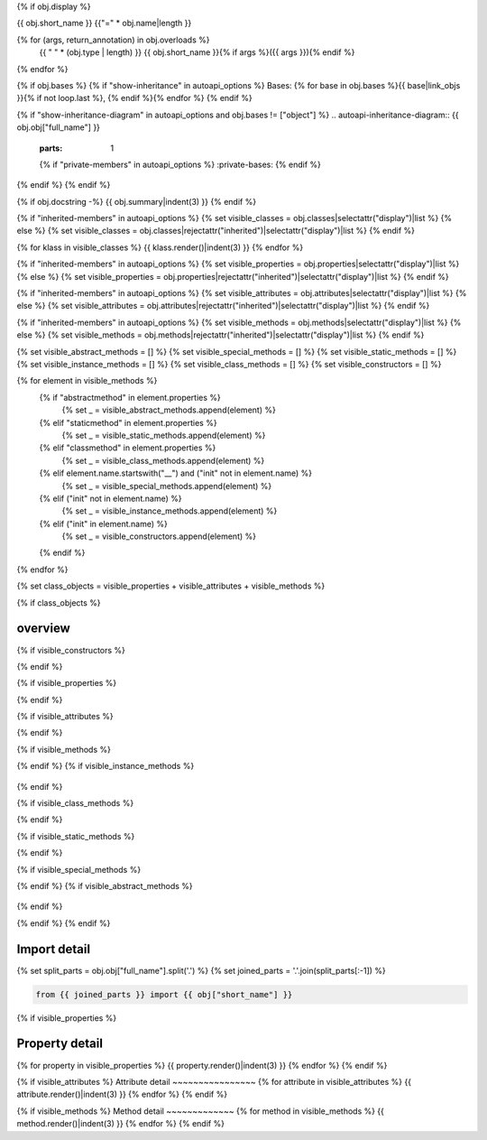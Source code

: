 {% if obj.display %}

{{ obj.short_name }}
{{"=" * obj.name|length }}

.. py:{{ obj["type"] }}:: {{ obj["short_name"] }}{% if obj["args"] %}({{ obj["args"] }}){% endif %}

   :canonical: {{ obj["obj"]["full_name"] }}


{% for (args, return_annotation) in obj.overloads %}
    {{ " " * (obj.type | length) }}   {{ obj.short_name }}{% if args %}({{ args }}){% endif %}
{% endfor %}


{% if obj.bases %}
{% if "show-inheritance" in autoapi_options %}
Bases: {% for base in obj.bases %}{{ base|link_objs }}{% if not loop.last %}, {% endif %}{% endfor %}
{% endif %}

{% if "show-inheritance-diagram" in autoapi_options and obj.bases != ["object"] %}
.. autoapi-inheritance-diagram:: {{ obj.obj["full_name"] }}
   :parts: 1
   {% if "private-members" in autoapi_options %}
   :private-bases:
   {% endif %}

{% endif %}
{% endif %}

{% if obj.docstring -%}
{{ obj.summary|indent(3) }}
{% endif %}

{% if "inherited-members" in autoapi_options %}
{% set visible_classes = obj.classes|selectattr("display")|list %}
{% else %}
{% set visible_classes = obj.classes|rejectattr("inherited")|selectattr("display")|list %}
{% endif %}

{% for klass in visible_classes %}
{{ klass.render()|indent(3) }}
{% endfor %}

{% if "inherited-members" in autoapi_options %}
{% set visible_properties = obj.properties|selectattr("display")|list %}
{% else %}
{% set visible_properties = obj.properties|rejectattr("inherited")|selectattr("display")|list %}
{% endif %}

{% if "inherited-members" in autoapi_options %}
{% set visible_attributes = obj.attributes|selectattr("display")|list %}
{% else %}
{% set visible_attributes = obj.attributes|rejectattr("inherited")|selectattr("display")|list %}
{% endif %}

{% if "inherited-members" in autoapi_options %}
{% set visible_methods = obj.methods|selectattr("display")|list %}
{% else %}
{% set visible_methods = obj.methods|rejectattr("inherited")|selectattr("display")|list %}
{% endif %}

{% set visible_abstract_methods = [] %}
{% set visible_special_methods = [] %}
{% set visible_static_methods = [] %}
{% set visible_instance_methods = [] %}
{% set visible_class_methods = [] %}
{% set visible_constructors = [] %}

{% for element in visible_methods %}
    {% if "abstractmethod" in element.properties %}
        {% set _ = visible_abstract_methods.append(element) %}
    {% elif "staticmethod" in element.properties %}
        {% set _ = visible_static_methods.append(element) %}
    {% elif "classmethod" in element.properties %}
        {% set _ = visible_class_methods.append(element) %}
    {% elif element.name.startswith("__") and ("init" not in element.name) %}
        {% set _ = visible_special_methods.append(element) %}
    {% elif ("init" not in element.name) %}
        {% set _ = visible_instance_methods.append(element) %}
    {% elif ("init" in element.name) %}
        {% set _ = visible_constructors.append(element) %}
    {% endif %}
{% endfor %}


{% set class_objects = visible_properties + visible_attributes + visible_methods %}

{% if class_objects %}

overview
~~~~~~~~
.. py:currentmodule:: {{ obj.short_name }}
.. tab-set::

{% if visible_constructors %}
    .. tab-item:: Constructors

       .. list-table::
          :header-rows: 0
          :widths: auto

          {% for constructor in visible_constructors %}
          * - :py:attr:`~{{ constructor.name }}`
            - {{ constructor.summary }}
          {% endfor %}
{% endif %}

{% if visible_properties %}
    .. tab-item:: Properties

        .. list-table::
           :header-rows: 0
           :widths: auto

           {% for property in visible_properties %}
           * - :py:attr:`~{{ property.name }}`
             - {{ property.summary }}
           {% endfor %}

{% endif %}

{% if visible_attributes %}
    .. tab-item:: Attributes

        .. list-table::
           :header-rows: 0
           :widths: auto

           {% for attribute in visible_attributes %}
           * - :py:attr:`~{{ attribute.name }}`
             - {{ attribute.summary }}
           {% endfor %}
            
{% endif %}

{% if visible_methods %}
    .. tab-item:: Methods

       .. list-table::
          :header-rows: 0
          :widths: auto

          {% for method in visible_methods %}
          * - :py:attr:`~{{ method.name }}`
            - {{ method.summary }}
          {% endfor %}
{% endif %}
{% if visible_instance_methods %}
    .. tab-item:: Instance Methods

       .. list-table::
          :header-rows: 0
          :widths: auto

          {% for method in visible_instance_methods %}
          * - :py:attr:`~{{ method.name }}`
            - {{ method.summary }}
          {% endfor %}
{% endif %}

{% if visible_class_methods %}
    .. tab-item:: Class Methods

       .. list-table::
          :header-rows: 0
          :widths: auto

          {% for method in visible_class_methods %}
          * - :py:attr:`~{{ method.name }}`
            - {{ method.summary }}
          {% endfor %}
{% endif %}

{% if visible_static_methods %}
    .. tab-item:: Static Methods

       .. list-table::
          :header-rows: 0
          :widths: auto

          {% for method in visible_static_methods %}
          * - :py:attr:`~{{ method.name }}`
            - {{ method.summary }}
          {% endfor %}
{% endif %}

{% if visible_special_methods %}
    .. tab-item:: Special Methods

       .. list-table::
          :header-rows: 0
          :widths: auto

          {% for method in visible_special_methods %}
          * - :py:attr:`~{{ method.name }}`
            - {{ method.summary }}
          {% endfor %}
{% endif %}
{% if visible_abstract_methods %}
    .. tab-item:: Abstract Methods

       .. list-table::
          :header-rows: 0
          :widths: auto

          {% for method in visible_abstract_methods %}
          * - :py:attr:`~{{ method.name }}`
            - {{ method.summary }}
          {% endfor %}
{% endif %}

{% endif %}
{% endif %}

Import detail
~~~~~~~~~~~~~~
{% set split_parts = obj.obj["full_name"].split('.') %}
{% set joined_parts = '.'.join(split_parts[:-1]) %}

.. code-block:: python

    from {{ joined_parts }} import {{ obj["short_name"] }}

{% if visible_properties  %}

Property detail
~~~~~~~~~~~~~~~
{% for property in visible_properties %}
{{ property.render()|indent(3) }}
{% endfor %}
{% endif %}


{% if visible_attributes  %}
Attribute detail
~~~~~~~~~~~~~~~~
{% for attribute in visible_attributes %}
{{ attribute.render()|indent(3) }}
{% endfor %}
{% endif %}

{% if visible_methods  %}
Method detail
~~~~~~~~~~~~~
{% for method in visible_methods %}
{{ method.render()|indent(3) }}
{% endfor %}
{% endif %}